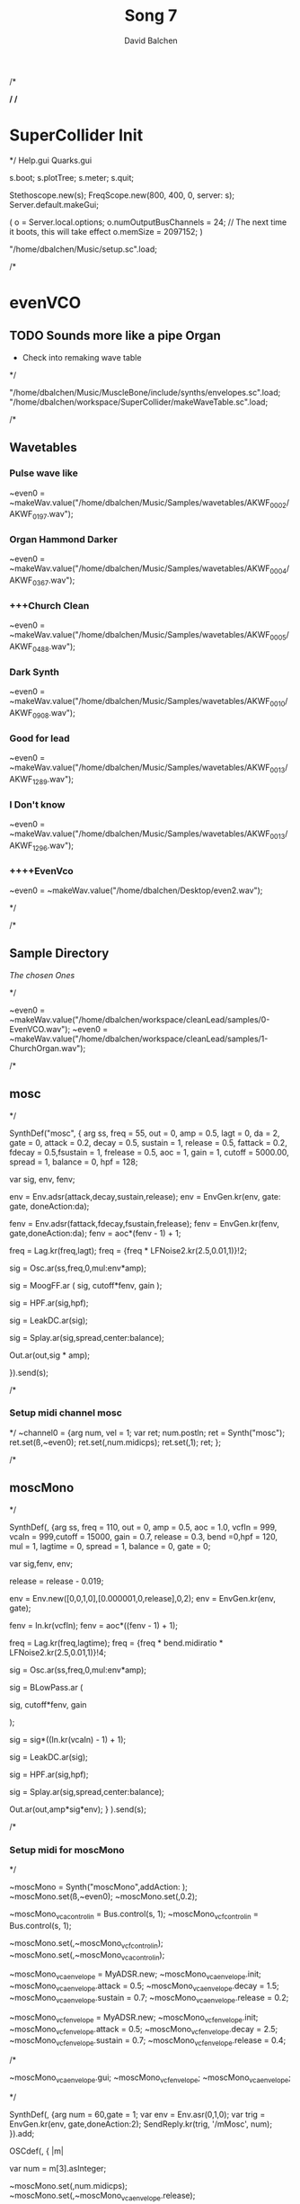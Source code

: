 /*
#+STARTUP: overview
#+OPTIONS: d:nil
#+OPTIONS: toc:nil
#+TAGS: Presentation(p)  noexport(n) Documentation(d) taskjuggler_project(t) taskjuggler_resource(r) 
#+DRAWERS: PICTURE CLOSET
#+PROPERTY: allocate_ALL dev doc test
#+STARTUP: hidestars hideblocks 
#+LaTeX_CLASS_OPTIONS: [12pt,twoside]
#+LATEX_HEADER: \usepackage{lscape} 
#+LATEX_HEADER: \usepackage{fancyhdr} 
#+LATEX_HEADER: \usepackage{multirow}
#+LATEX_HEADER: \usepackage{multicol}
#+BEGIN_LaTeX
\pagenumbering{}
#+END_LaTeX 
#+TITLE: Song 7
#+Author: David Balchen
#+Email: dave@balchen.org
#+BEGIN_LaTeX
\clearpage
\addtolength{\oddsidemargin}{-.25in}
%\addtolength{\oddsidemargin}{-.5in}
\addtolength{\evensidemargin}{-01.25in}
\addtolength{\textwidth}{1.4in}
\addtolength{\topmargin}{-1.25in}
\addtolength{\textheight}{2.45in}
\setcounter{tocdepth}{3}
\vspace*{1cm} 
\newpage
\pagenumbering{roman}
\setcounter{tocdepth}{2}
\pagestyle{fancy}
\fancyhf[ROF,LEF]{\bf\thepage}
\fancyhf[C]{}

#+END_LaTeX
:CLOSET:
 : Hours #+PROPERTY: Effort_ALL 0.125 0.25 0.375 0.50 0.625 .75  0.875 1
 : Days  #+PROPERTY: Effort_ALL 1d 2d 3d 4d 5d 6d 7d 8d 9d
 : weeks #+PROPERTY: Effort_ALL 1w 2w 3w 4w 5w 6w 7w 8w 9w
 : Add a Picture
 :   #+ATTR_LaTeX: width=13cm
 :   [[file:example_picture.png]]
 : New Page
 : \newpage
:END:
#+TOC: headlines 2
#+BEGIN_LaTeX
 \newpage
\pagenumbering{arabic}
#+END_LaTeX 
*/
/*
* SuperCollider Init
*/
Help.gui
Quarks.gui

s.boot; 
s.plotTree;
s.meter;
s.quit;

Stethoscope.new(s);
FreqScope.new(800, 400, 0, server: s);
Server.default.makeGui;


(
 o = Server.local.options;
 o.numOutputBusChannels = 24; // The next time it boots, this will take effect
 o.memSize = 2097152;
 )

"/home/dbalchen/Music/setup.sc".load;

/*
* evenVCO
** TODO Sounds more like a pipe Organ
   - Check into remaking wave table
 */


"/home/dbalchen/Music/MuscleBone/include/synths/envelopes.sc".load;
"/home/dbalchen/workspace/SuperCollider/makeWaveTable.sc".load;

/*
** Wavetables
*** Pulse wave like

~even0  = ~makeWav.value("/home/dbalchen/Music/Samples/wavetables/AKWF_0002/AKWF_0197.wav");

*** Organ Hammond Darker 
~even0  = ~makeWav.value("/home/dbalchen/Music/Samples/wavetables/AKWF_0004/AKWF_0367.wav");

*** +++Church Clean
~even0  = ~makeWav.value("/home/dbalchen/Music/Samples/wavetables/AKWF_0005/AKWF_0488.wav");

*** Dark Synth
~even0  = ~makeWav.value("/home/dbalchen/Music/Samples/wavetables/AKWF_0010/AKWF_0908.wav");

*** Good for lead
~even0  = ~makeWav.value("/home/dbalchen/Music/Samples/wavetables/AKWF_0013/AKWF_1289.wav");

*** I Don't know

~even0  = ~makeWav.value("/home/dbalchen/Music/Samples/wavetables/AKWF_0013/AKWF_1296.wav");

*** ++++EvenVco
~even0  = ~makeWav.value("/home/dbalchen/Desktop/even2.wav");


*/

/*
** Sample Directory
[[file+emacs:/home/dbalchen/workspace/cleanLead/samples/][The chosen Ones ]]

*/

~even0  = ~makeWav.value("/home/dbalchen/workspace/cleanLead/samples/0-EvenVCO.wav");
~even0  = ~makeWav.value("/home/dbalchen/workspace/cleanLead/samples/1-ChurchOrgan.wav");

/*
** mosc
*/


SynthDef("mosc", {
    arg ss, freq = 55, out = 0, amp = 0.5, lagt = 0, da = 2, gate = 0,
      attack = 0.2, decay = 0.5, sustain = 1, release = 0.5,
      fattack = 0.2, fdecay = 0.5,fsustain = 1, frelease = 0.5, aoc = 1,
      gain = 1, cutoff = 5000.00,
      spread = 1, balance = 0, hpf = 128;

    var sig, env, fenv;

    env = Env.adsr(attack,decay,sustain,release);
    env = EnvGen.kr(env, gate: gate, doneAction:da);

    fenv = Env.adsr(fattack,fdecay,fsustain,frelease);
    fenv = EnvGen.kr(fenv, gate,doneAction:da);
    fenv = aoc*(fenv - 1) + 1;

    freq = Lag.kr(freq,lagt);
    freq = {freq * LFNoise2.kr(2.5,0.01,1)}!2;

    sig = Osc.ar(ss,freq,0,mul:env*amp);

    sig = MoogFF.ar
      (
       sig,
       cutoff*fenv,
       gain
       );

    sig = HPF.ar(sig,hpf);
	
    sig = LeakDC.ar(sig);
	
    sig = Splay.ar(sig,spread,center:balance);

    Out.ar(out,sig * amp);

  }).send(s);

/*
*** Setup midi channel mosc
*/
~channel0 = {arg num, vel = 1;
	     var ret;
	     num.postln;
	     ret = Synth("mosc");
	     ret.set(\ss,~even0);
	     ret.set(\freq,num.midicps);
	     ret.set(\gate,1);
	     ret;
};

/*

** moscMono
*/

SynthDef(\moscMono, {arg ss, 
      freq = 110, out = 0, amp = 0.5, aoc = 1.0,
      vcfIn = 999, vcaIn = 999,cutoff = 15000, gain = 0.7,
      release = 0.3, bend =0,hpf = 120, mul = 1,
      lagtime = 0, spread = 1, balance = 0, gate = 0;

    var sig,fenv, env;

    release = release - 0.019;
	
    env = Env.new([0,0,1,0],[0.000001,0,release],0,2);
    env = EnvGen.kr(env, gate);

    fenv = In.kr(vcfIn);
    fenv = aoc*((fenv - 1) + 1);

    freq = Lag.kr(freq,lagtime);
    freq = {freq * bend.midiratio * LFNoise2.kr(2.5,0.01,1)}!4;

    sig = Osc.ar(ss,freq,0,mul:env*amp);

    sig = BLowPass.ar
      (
       
       sig,
       cutoff*fenv,
       gain
       
       );

    sig = sig*((In.kr(vcaIn) - 1) + 1);

    sig = LeakDC.ar(sig);

    sig = HPF.ar(sig,hpf);

    sig = Splay.ar(sig,spread,center:balance);
    
    Out.ar(out,amp*sig*env);
  }
  ).send(s);

/*
*** Setup midi for moscMono
*/

~moscMono = Synth("moscMono",addAction: \addToTail);
~moscMono.set(\ss,~even0);
~moscMono.set(\lagtime,0.2);

~moscMono_vca_control_in = Bus.control(s, 1);
~moscMono_vcf_control_in = Bus.control(s, 1);

~moscMono.set(\vcfIn,~moscMono_vcf_control_in);
~moscMono.set(\vcaIn,~moscMono_vca_control_in);

~moscMono_vca_envelope = MyADSR.new;
~moscMono_vca_envelope.init;
~moscMono_vca_envelope.attack = 0.5;
~moscMono_vca_envelope.decay = 1.5;
~moscMono_vca_envelope.sustain = 0.7;
~moscMono_vca_envelope.release = 0.2;

~moscMono_vcf_envelope = MyADSR.new;
~moscMono_vcf_envelope.init;
~moscMono_vcf_envelope.attack = 0.5;
~moscMono_vcf_envelope.decay = 2.5;
~moscMono_vcf_envelope.sustain = 0.7;
~moscMono_vcf_envelope.release = 0.4;



/*

  ~moscMono_vca_envelope.gui;
  ~moscMono_vcf_envelope;
  ~moscMono_vca_envelope;

*/



SynthDef(\mMosc, {arg num = 60,gate = 1;
    var env = Env.asr(0,1,0);
    var trig = EnvGen.kr(env, gate,doneAction:2);
    SendReply.kr(trig, '/mMosc', num);
  }).add;

OSCdef(\mMosc, { |m|

      var num = m[3].asInteger;

    ~moscMono.set(\freq,num.midicps);
    ~moscMono.set(\release,~moscMono_vca_envelope.release);

    ~moscMono_fenv = Synth("myADSRk",addAction: \addToHead);
    ~moscMono_fenv.set(\out,~moscMono_vcf_control_in);
    ~moscMono_vcf_envelope.setADSR(~moscMono_fenv);
	
    ~moscMono_env  = Synth("myADSRk",addAction: \addToHead);
    ~moscMono_vca_envelope.setADSR(~moscMono_env);
    ~moscMono_env.set(\out,~moscMono_vca_control_in);

    ~moscMono_env.set(\gate,1);
    ~moscMono_fenv.set(\gate,1);
    ~moscMono.set(\gate,1);


  }, '/mMosc');

~channel0 = {arg num, vel = 1;
	     var ret;
	     num.postln;

	     ret = Synth("mMosc");
	     ret.set(\num,num);
	     ret.set(\gate,1);

	     ret;
};

~channel0off = {arg num, vel = 1;
		var ret = nil;

		~moscMono_env.set(\gate,0);
		~moscMono_fenv.set(\gate,0);
		~moscMono.set(\gate,0);
		ret;
};


/*
** vosc
*/
SynthDef("vosc", {
    arg ss, freq = 55, out = 0, amp = 0.5, lagtime = 0, da = 2, gate = 0,
      windex = 1,idx = 0.2,hpf = 128,bend = 0,
      attack = 0.2, decay = 0.5, sustain = 1, release = 0.5,
      fattack = 0.2, fdecay = 0.5,fsustain = 1, frelease = 0.5, 
      aoc = 1, gain = 0.7,cutoff = 15000.00, spread = 0.0, balance = 0;

    var sig, env, fenv;

    windex = idx*(windex-1);

    env = Env.adsr(attack,decay,sustain,release);
    env = EnvGen.kr(env, gate: gate, doneAction:da);

    fenv = Env.adsr(fattack,fdecay,fsustain,frelease);
    fenv = EnvGen.kr(fenv, gate,doneAction:da);
    fenv = aoc*(fenv - 1) + 1;
	
    freq = Lag.kr(freq,lagtime);
    freq = {freq * bend.midiratio * LFNoise2.kr(2.5,0.01,1)}!4;

    sig = VOsc.ar(ss+idx,freq,0,mul:env*amp);

    sig = BLowPass.ar
      (
       sig,
       cutoff*fenv,
       gain
       );

    sig = HPF.ar(sig,hpf);

    sig = LeakDC.ar(sig);

    sig = Splay.ar(sig,spread,center:balance);	

    Out.ar(out,sig * amp);

  }).send(s);

/*

***  Setup midi channel vosc
*/
~wavetables.free;
~wavetables = ~fileList.value("/home/dbalchen/workspace/cleanLead/samples");

~windex = ~wavetables.size;

~wavebuff = ~loadWaveTables.value(~wavetables);


~channel0 = {arg num, vel = 1;
	     var ret;
	     num.postln;

	     ret = Synth("vosc");

	     ret.set(\ss,~wavebuff);
	     ret.set(\freq,num.midicps);
	     ret.set(\windex, ~windex);
	     ret.set(\idx,0.2);
	     ret.set(\gate,1);

	     ret;
};

/*
** voscMono

*/

SynthDef("voscMono", {
    arg ss, freq = 55, out = 0, amp = 0.5, lagtime = 0, windex = 1,idx = 0.25,
      vcaIn = 9999, vcfIn = 9999,gate = 0,bend = 0,
      aoc = 1, gain = 0.7, cutoff = 15000,hpf = 128, release = 0.3,
      spread = 1, balance = 0;

    var sig, env, fenv;

    windex = idx*(windex-1);

    release = release - 0.019;
	
    env = Env.new([0,0,1,0],[0.000001,0,release],0,2);
    env = EnvGen.kr(env, gate);

    fenv = In.kr(vcfIn);
    fenv = aoc*((fenv - 1) + 1);

    freq = Lag.kr(freq,lagtime);
    freq = {freq * bend.midiratio * LFNoise2.kr(2.5,0.01,1)}!4;

    sig = VOsc.ar(ss + windex,freq,0,mul:env);


    sig = BLowPass.ar
      (
       sig,
       cutoff*fenv,
       gain
       );


    sig = sig*((In.kr(vcaIn) - 1) + 1);

    sig = HPF.ar(sig,hpf);
	
    sig = LeakDC.ar(sig);

    sig = Splay.ar(sig,spread,center:balance);

    Out.ar(out,sig * amp);

  }).send(s);

/*
*** voscMono midi setup
*/

~wavetables.free;
~wavetables = ~fileList.value("/home/dbalchen/workspace/cleanLead/samples");
~windex = ~wavetables.size;
~wavebuff = ~loadWaveTables.value(~wavetables);


~voscMono = Synth("voscMono",addAction: \addToTail);
~voscMono.set(\cutoff,10038);
~voscMono.set(\hpf,64);
~voscMono.set(\aoc,0.4);
~voscMono.set(\ss,~wavebuff);
~voscMono.set(\windex, ~windex);
~voscMono.set(\idx,0.2);
~voscMono.set(\lagtime, 0.3);

~voscMono_vca_control_in = Bus.control(s, 1);
~voscMono_vcf_control_in = Bus.control(s, 1);

~voscMono.set(\vcfIn,~voscMono_vcf_control_in);
~voscMono.set(\vcaIn,~voscMono_vca_control_in);

~voscMono_vca_envelope = MyADSR.new;
~voscMono_vca_envelope.init;
~voscMono_vca_envelope.attack = 0.5;
~voscMono_vca_envelope.decay = 1.5;
~voscMono_vca_envelope.sustain = 0.7;
~voscMono_vca_envelope.release = 0.2;

~voscMono_vcf_envelope = MyADSR.new;
~voscMono_vcf_envelope.init;
~voscMono_vcf_envelope.attack = 0.5;
~voscMono_vcf_envelope.decay = 2.5;
~voscMono_vcf_envelope.sustain = 0.7;
~voscMono_vcf_envelope.release = 0.4;


SynthDef(\voscmono, {arg num = 60,gate = 1;
    var env = Env.asr(0,1,0);
    var trig = EnvGen.kr(env, gate,doneAction:2);
    SendReply.kr(trig, '/voscmono', num);
  }).add;

OSCdef(\voscmono, { |m|

      var num = m[3].asInteger;

    ~voscMono.set(\freq,num.midicps);
    ~voscMono.set(\release,~voscMono_vca_envelope.release);
	
    ~voscMono_fenv = Synth("myADSRk",addAction: \addToHead);
    ~voscMono_fenv.set(\out,~voscMono_vcf_control_in);
	
    ~voscMono_vcf_envelope.setADSR(~voscMono_fenv);

    ~voscMono_env  = Synth("myADSRk",addAction: \addToHead);
    ~voscMono_env.set(\out,~voscMono_vca_control_in);
    ~voscMono_vca_envelope.setADSR(~voscMono_env);

    ~voscMono_env.set(\gate,1);
    ~voscMono_fenv.set(\gate,1);
    ~voscMono.set(\gate,1);


  }, '/voscmono');



~channel0 = {arg num, vel = 1;
	     var ret;
	     num.postln;

	     ret = Synth("voscmono");
	     ret.set(\num,num);
	     ret.set(\gate,1);

	     ret;
};

~channel0off = {arg num, vel = 1;
		var ret = nil;

		~voscMono_env.set(\gate,0);
		~voscMono_fenv.set(\gate,0);
		~voscMono.set(\gate,0);
		ret;
};

/*
* FM
** TODO FM Experiments
*/

/*
*** French Horn
*/

SynthDef("frenchHorn",
	  {
	    arg out = 0, freq = 110, gate = 0, amp = 1.0, da = 2,hpf = 20,
	        attack = 0.2, decay = 8.0, sustain = 0.6, release = 0.6,
	        fattack = 0.2,fdecay = 8.0, fsustain = 0.8,frelease = 0.6,
	        aoc = 0.9,gain = 0.7, cutoff = 5200.00,
	        bend = 0, spread = 0, balance = 0;
	
	    var sig, fb1, op1, op2, op3, env, fenv,tmp;

	    env  = Env.adsr(attack,decay,sustain,release,curve: 'welch');
	    env = EnvGen.kr(env, gate: gate,doneAction:da);

	    fenv = Env.adsr(fattack,fdecay,fsustain,frelease,1,'sine');
	    fenv = EnvGen.kr(fenv, gate);
	    fenv = aoc*(fenv - 1) + 1;
	    
		op3 = SinOsc.ar(3*freq);
	    op2 = SinOsc.ar(1*freq);

		  //		tmp = MouseX.kr(0,2).poll;
	    fb1 = FbNode(1);
	    op1 = SinOsc.ar(freq,(op2*1.35) + fb1 + (0.0637501*op3));	  
	    fb1.write(0.3* op1);	  	 
	    sig = env*op1;

		  
	    sig = RLPF.ar
	      (
	       sig,
	       cutoff*fenv,
	       gain
	       );
			  
	    sig = HPF.ar(sig,hpf);
		  
	    sig = FreeVerb.ar(sig,0.33); // fan out...
		  
	    sig = LeakDC.ar(sig);
		  
	    sig = Splay.ar(sig,spread,center:balance);

	    Out.ar(out,amp*sig);
		  
	  }).send(s);


/*
*** Carriers and Modulators
    Dividing the "fm" synth def into two pieces, a synthdef for a modulator and a 
    synthdef for the carrier, gives more functionality - carrier signals can shaped by two 
    or more modulators.

*/



(

SynthDef("carrier", { arg inbus = 2, outbus = 0, freq = 440, carPartial = 1, index = 3, mul = 0.2;



	// index values usually are between 0 and 24

	// carPartial :: modPartial => car/mod ratio

	

	var mod;

	var car;

	

	mod = In.ar(inbus, 1);



	Out.ar(

		outbus,

		SinOsc.ar((freq * carPartial) + mod, 0, mul);

	)

}).load(s);



SynthDef("modulator", { arg outbus = 2, freq, modPartial = 1, index = 3;

	Out.ar(

		outbus,

		SinOsc.ar(freq * modPartial, 0, freq) 

		* 

		LFNoise1.kr(Rand(3, 6).reciprocal).abs 

		* 

		index

	)

}).load(s);

)



(

var freq = 440;

// modulators for the left channel

Synth.head(s, "modulator", [\outbus, 2, \freq, freq, \modPartial, 0.649, \index, 2]);

Synth.head(s, "modulator", [\outbus, 2, \freq, freq, \modPartial, 1.683, \index, 2.31]);



// modulators for the right channel

Synth.head(s, "modulator", [\outbus, 4, \freq, freq, \modPartial, 0.729, \index, 1.43]);

Synth.head(s, "modulator", [\outbus, 4, \freq, freq, \modPartial, 2.19, \index, 1.76]);



// left and right channel carriers

Synth.tail(s, "carrier", [\inbus, 2, \outbus, 0, \freq, freq, \carPartial, 1]);

Synth.tail(s, "carrier", [\inbus, 4, \outbus, 1, \freq, freq, \carPartial, 0.97]);

)



(

s.queryAllNodes;

)

/*
* Read Midi file
 */
/* Sébastien Clara - Janvier 2016


   Import a midi file on 3 Arrays : notes, durations & dates


   !!!!!!!!!!!!!!!!!!!!!!!!!!!!!!!!!!!!!!!!!!!!!!!!!!!!!!!!!
   Put or link this file in a specific directories
   Typical user-specific extension directories :
   OSX:	~/Library/Application Support/SuperCollider/Extensions/
   Linux: 	~/.local/share/SuperCollider/Extensions/

   !!!!!!!!!!!!!!!!!!!!!!!!!!!!!!!!!!!!!!!!!!!!!!!!!!!!!!!!!
   Dependence : wslib on Quarks

   !!!!!!!!!!!!!!!!!!!!!!!!!!!!!!!!!!!!!!!!!!!!!!!!!!!!!!!!!
   typeMidi => For noteOn & noteOff information.
   But with MuseScore, we don't have. So put typeMidi to 1.
   See the examples below.

*/

ImportMidiFile {
  *new {	arg file, typeMidi=0;

    var midiFile;
    var notes, durees, dates;
    var on, off, datesIndex;

    midiFile = SimpleMIDIFile.read(file);

    if (typeMidi == 0,{
	midiFile.noteEvents.do({ |i| if(i[2] == \noteOn,
	  {on = on.add(i)},
	  {off = off.add(i)})
	      });
      },{
	midiFile.noteEvents.do({ |i| if(i[5] != 0,
	  {on = on.add(i)},
	  {off = off.add(i)})
	      });
      });


    datesIndex = on.collect({|i| i[1]});

    datesIndex.asSet.asArray.sort.do({|date|
	  var indices;
	indices =  datesIndex.indicesOfEqual(date);

	notes = notes.add( indices.collect({|i| on[i][4]}) );

	durees = durees.add( indices.collect({|i|
		var offIndice, duree;
	      offIndice = off.collect({|j| j[4]}).detectIndex({|j| j == on[i][4]});
	      duree = off[offIndice][1] - on[i][1];
	      off.removeAt(offIndice);
	      duree;
	    }) );

	dates = dates.add( date );
      });



    ^[notes, durees, dates];
  }
}

/*
//////////////////////////////////////////////////////////////////////////
//	Usage :

m = SimpleMIDIFile.read("~/Desktop/bwv772.mid");
m.noteEvents.collect({ |i| i.postln }); ""
/*
[ 1, 97, noteOn, 0, 60, 127 ]
[ 1, 265, noteOff, 0, 60, 127 ]
[ 1, 278, noteOn, 2, 62, 127 ]
[ 1, 446, noteOff, 2, 62, 127 ]
*/
// => typeMidi by default

// notes, durations, dates <=
# n, d, t = ImportMidiFile("~/Desktop/bwv772.mid");

n
d
t


m = SimpleMIDIFile.read("~/Desktop/cadence.mid");
m.noteEvents.collect({ |i| i.postln }); ""
					/*
					  [ 0, 0, noteOn, 0, 72, 73 ]
					  [ 0, 479, noteOn, 0, 72, 0 ]
					  [ 0, 480, noteOn, 0, 69, 69 ]
					  [ 0, 959, noteOn, 0, 69, 0 ]
					*/
					// => typeMidi != 0 !!!!!!!!!!!!!!

					// notes, durations, dates <=
# n, d, t = ImportMidiFile("~/Desktop/cadence.mid", 1);

n
d
t

*/
